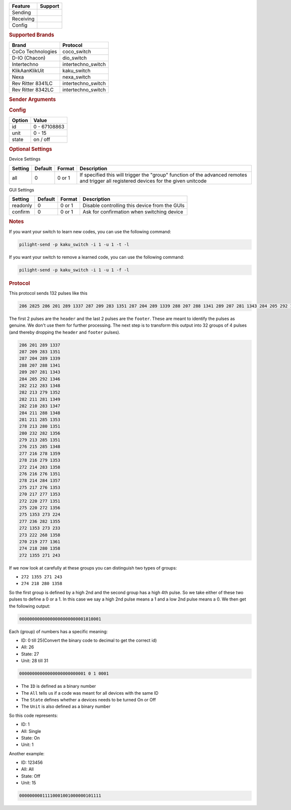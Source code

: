 .. |yes| image:: ../../../images/yes.png
.. |no| image:: ../../../images/no.png

.. role:: underline
   :class: underline

+------------------+-------------+
| **Feature**      | **Support** |
+------------------+-------------+
| Sending          | |yes|       |
+------------------+-------------+
| Receiving        | |yes|       |
+------------------+-------------+
| Config           | |yes|       |
+------------------+-------------+

.. rubric:: Supported Brands

+----------------------+--------------------+
| **Brand**            | **Protocol**       |
+----------------------+--------------------+
| CoCo Technologies    | coco_switch        |
+----------------------+--------------------+
| D-IO (Chacon)        | dio_switch         |
+----------------------+--------------------+
| Intertechno          | intertechno_switch |
+----------------------+--------------------+
| KlikAanKlikUit       | kaku_switch        |
+----------------------+--------------------+
| Nexa                 | nexa_switch        |
+----------------------+--------------------+
| Rev Ritter 8341LC    | intertechno_switch |
+----------------------+--------------------+
| Rev Ritter 8342LC    | intertechno_switch |
+----------------------+--------------------+

.. rubric:: Sender Arguments

.. code-block:: console
   :linenos:

   -t --on           send an on signal
   -f --off          send an off signal
   -u --unit=unit    control a device with this unit code
   -i --id=id        control a device with this id
   -a --all          send command to all devices with this id
   -l --learn        send multiple streams so switch can learn

.. rubric:: Config

.. code-block:: json
   :linenos:

   {
     "devices": {
       "tvlamp": {
         "protocol": [ "kaku_switch" ],
         "id": [{
           "id": 100,
           "unit": 0
         }],
         "state": "off"
       }
     },
     "gui": {
       "tvlamp": {
         "name": "TV Backlight",
         "group": [ "Living" ],
         "media": [ "all" ]
       }
     }
   }

+------------------+-----------------+
| **Option**       | **Value**       |
+------------------+-----------------+
| id               | 0 - 67108863    |
+------------------+-----------------+
| unit             | 0 - 15          |
+------------------+-----------------+
| state            | on / off        |
+------------------+-----------------+

.. rubric:: Optional Settings

:underline:`Device Settings`

+--------------------+-------------+------------+-------------------------------------------------+
| **Setting**        | **Default** | **Format** | **Description**                                 |
+--------------------+-------------+------------+-------------------------------------------------+
| all                | 0           | 0 or 1     | If specified this will trigger the "group"      |
|                    |             |            | function of the advanced remotes and trigger    |
|                    |             |            | all registered devices for the given unitcode   |
+--------------------+-------------+------------+-------------------------------------------------+

:underline:`GUI Settings`

+----------------------+-------------+------------+-----------------------------------------------------------+
| **Setting**          | **Default** | **Format** | **Description**                                           |
+----------------------+-------------+------------+-----------------------------------------------------------+
| readonly             | 0           | 0 or 1     | Disable controlling this device from the GUIs             |
+----------------------+-------------+------------+-----------------------------------------------------------+
| confirm              | 0           | 0 or 1     | Ask for confirmation when switching device                |
+----------------------+-------------+------------+-----------------------------------------------------------+

.. rubric:: Notes

If you want your switch to learn new codes, you can use the following command:

.. code-block:: console

   pilight-send -p kaku_switch -i 1 -u 1 -t -l

If you want your switch to remove a learned code, you can use the following command:

.. code-block:: console

   pilight-send -p kaku_switch -i 1 -u 1 -f -l

.. rubric:: Protocol

This protocol sends 132 pulses like this

.. code-block:: console

   286 2825 286 201 289 1337 287 209 283 1351 287 204 289 1339 288 207 288 1341 289 207 281 1343 284 205 292 1346 282 212 283 1348 282 213 279 1352 282 211 281 1349 282 210 283 1347 284 211 288 1348 281 211 285 1353 278 213 280 1351 280 232 282 1356 279 213 285 1351 276 215 285 1348 277 216 278 1359 278 216 279 1353 272 214 283 1358 276 216 276 1351 278 214 284 1357 275 217 276 1353 270 217 277 1353 272 220 277 1351 275 220 272 1356 275 1353 273 224 277 236 282 1355 272 1353 273 233 273 222 268 1358 270 219 277 1361 274 218 280 1358 272 1355 271 243 251 11302

The first 2 pulses are the ``header`` and the last 2 pulses are the ``footer``.
These are meant to identify the pulses as genuine. We don't use them for further processing.
The next step is to transform this output into 32 groups of 4 pulses (and thereby dropping the ``header`` and ``footer`` pulses).

.. code-block:: console

   286 201 289 1337
   287 209 283 1351
   287 204 289 1339
   288 207 288 1341
   289 207 281 1343
   284 205 292 1346
   282 212 283 1348
   282 213 279 1352
   282 211 281 1349
   282 210 283 1347
   284 211 288 1348
   281 211 285 1353
   278 213 280 1351
   280 232 282 1356
   279 213 285 1351
   276 215 285 1348
   277 216 278 1359
   278 216 279 1353
   272 214 283 1358
   276 216 276 1351
   278 214 284 1357
   275 217 276 1353
   270 217 277 1353
   272 220 277 1351
   275 220 272 1356
   275 1353 273 224
   277 236 282 1355
   272 1353 273 233
   273 222 268 1358
   270 219 277 1361
   274 218 280 1358
   272 1355 271 243

If we now look at carefully at these groups you can distinguish two types of groups:

- ``272 1355 271 243``
- ``274 218 280 1358``

So the first group is defined by a high 2nd and the second group has a high 4th pulse.
So we take either of these two pulses to define a 0 or a 1.
In this case we say a high 2nd pulse means a 1 and a low 2nd pulse means a 0.
We then get the following output:

.. code-block:: console

   00000000000000000000000001010001

Each (group) of numbers has a specific meaning:

- ID: 0 till 25(Convert the binary code to decimal to get the correct id)
- All: 26
- State: 27
- Unit: 28 till 31

.. code-block:: console

   00000000000000000000000001 0 1 0001

- The ``ID`` is defined as a binary number
- The ``All`` tells us if a code was meant for all devices with the same ID
- The ``State`` defines whether a devices needs to be turned On or Off
- The ``Unit`` is also defined as a binary number

So this code represents:

- ID: 1
- All: Single
- State: On
- Unit: 1

Another example:

- ID: 123456
- All: All
- State: Off
- Unit: 15

.. code-block:: console

   00000000011110001001000000101111
